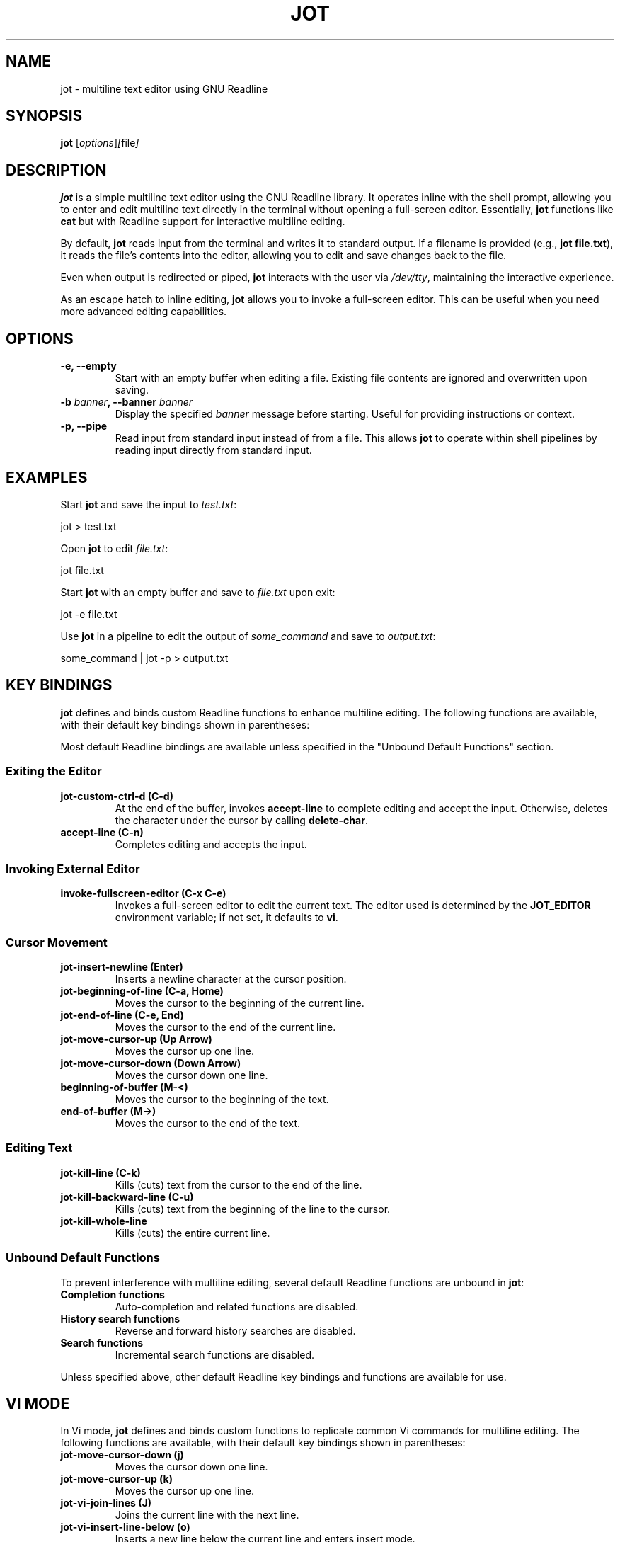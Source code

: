 .TH JOT 1 "October 2024" "Version 0.2" "User Commands"
.SH NAME
jot \- multiline text editor using GNU Readline
.SH SYNOPSIS
.B jot
.RI [ options ] [ file ]
.SH DESCRIPTION
.B jot
is a simple multiline text editor using the GNU Readline library. It operates inline with the shell prompt, allowing you to enter and edit multiline text directly in the terminal without opening a full-screen editor. Essentially, \fBjot\fP functions like \fBcat\fP but with Readline support for interactive multiline editing.

By default, \fBjot\fP reads input from the terminal and writes it to standard output. If a filename is provided (e.g., \fBjot file.txt\fP), it reads the file's contents into the editor, allowing you to edit and save changes back to the file.

Even when output is redirected or piped, \fBjot\fP interacts with the user via \fI/dev/tty\fP, maintaining the interactive experience.

As an escape hatch to inline editing, \fBjot\fP allows you to invoke a full-screen editor. This can be useful when you need more advanced editing capabilities.

.SH OPTIONS
.TP
.B \-e, \-\-empty
Start with an empty buffer when editing a file. Existing file contents are ignored and overwritten upon saving.

.TP
.B \-b \fIbanner\fP, \-\-banner \fIbanner\fP
Display the specified \fIbanner\fP message before starting. Useful for providing instructions or context.

.TP
.B \-p, \-\-pipe
Read input from standard input instead of from a file. This allows \fBjot\fP to operate within shell pipelines by reading input directly from standard input.

.SH EXAMPLES
Start \fBjot\fP and save the input to \fItest.txt\fP:

.EX
jot > test.txt
.EE

Open \fBjot\fP to edit \fIfile.txt\fP:

.EX
jot file.txt
.EE

Start \fBjot\fP with an empty buffer and save to \fIfile.txt\fP upon exit:

.EX
jot -e file.txt
.EE

Use \fBjot\fP in a pipeline to edit the output of \fIsome_command\fP and save to \fIoutput.txt\fP:

.EX
some_command | jot -p > output.txt
.EE

.SH KEY BINDINGS
\fBjot\fP defines and binds custom Readline functions to enhance multiline editing. The following functions are available, with their default key bindings shown in parentheses:

Most default Readline bindings are available unless specified in the "Unbound Default Functions" section.

.SS Exiting the Editor
.TP
.B jot-custom-ctrl-d (C\-d)
At the end of the buffer, invokes \fBaccept-line\fP to complete editing and accept the input. Otherwise, deletes the character under the cursor by calling \fBdelete-char\fP.

.TP
.B accept-line (C\-n)
Completes editing and accepts the input.

.SS Invoking External Editor
.TP
.B invoke-fullscreen-editor (C\-x C\-e)
Invokes a full-screen editor to edit the current text. The editor used is determined by the \fBJOT_EDITOR\fP environment variable; if not set, it defaults to \fBvi\fP.

.SS Cursor Movement
.TP
.B jot-insert-newline (Enter)
Inserts a newline character at the cursor position.

.TP
.B jot-beginning-of-line (C\-a, Home)
Moves the cursor to the beginning of the current line.

.TP
.B jot-end-of-line (C\-e, End)
Moves the cursor to the end of the current line.

.TP
.B jot-move-cursor-up (Up Arrow)
Moves the cursor up one line.

.TP
.B jot-move-cursor-down (Down Arrow)
Moves the cursor down one line.

.TP
.B beginning-of-buffer (M\-<)
Moves the cursor to the beginning of the text.

.TP
.B end-of-buffer (M\->)
Moves the cursor to the end of the text.

.SS Editing Text
.TP
.B jot-kill-line (C\-k)
Kills (cuts) text from the cursor to the end of the line.

.TP
.B jot-kill-backward-line (C\-u)
Kills (cuts) text from the beginning of the line to the cursor.

.TP
.B jot-kill-whole-line
Kills (cuts) the entire current line.

.SS Unbound Default Functions
To prevent interference with multiline editing, several default Readline functions are unbound in \fBjot\fP:

.TP
.B Completion functions
Auto-completion and related functions are disabled.

.TP
.B History search functions
Reverse and forward history searches are disabled.

.TP
.B Search functions
Incremental search functions are disabled.

.PP
Unless specified above, other default Readline key bindings and functions are available for use.

.SH VI MODE
In Vi mode, \fBjot\fP defines and binds custom functions to replicate common Vi commands for multiline editing. The following functions are available, with their default key bindings shown in parentheses:

.TP
.B jot-move-cursor-down (j)
Moves the cursor down one line.

.TP
.B jot-move-cursor-up (k)
Moves the cursor up one line.

.TP
.B jot-vi-join-lines (J)
Joins the current line with the next line.

.TP
.B jot-vi-insert-line-below (o)
Inserts a new line below the current line and enters insert mode.

.TP
.B jot-vi-insert-line-above (O)
Inserts a new line above the current line and enters insert mode.

.TP
.B jot-beginning-of-line (^)
Moves to the beginning of the current line.

.TP
.B jot-end-of-line ($)
Moves to the end of the current line.

.TP
.B jot-vi-goto-line (G)
Goes to the specified line number or the end of the text.

.TP
.B jot-vi-goto-first-line (gg)
Goes to the beginning of the text.

.TP
.B jot-vi-delete-current-line (dd)
Deletes the current line.

.TP
.B jot-vi-delete-to-end-of-line (D)
Deletes from the cursor to the end of the line.

To enable Vi mode, add the following to your \fI~/.inputrc\fP:

.EX
$if jot
    set editing-mode vi
$endif
.EE

.SH CONFIGURATION
Customize \fBjot\fP's key bindings and behavior using the Readline initialization file (\fIthe inputrc file\fP), applying settings specifically for \fBjot\fP with conditional blocks.

For example, to rebind the accept line key to \fBC\-x\fP, add:

.EX
$if jot
    "\\C-x": accept-line
$endif
.EE

To change the key binding for moving to the beginning of the line:

.EX
$if jot
    "\\C-b": beginning-of-line-multiline
$endif
.EE

By default, the full-screen editor invoked by \fBjot\fP when pressing \fBC\-x C\-e\fP is \fBvi\fP. You can change this by setting the \fBJOT_EDITOR\fP environment variable to the editor of your choice.

.SH USING WITH GIT
To use \fBjot\fP as your default Git editor:

.EX
git config --global core.editor jot
.EE

Or set the \fBGIT_EDITOR\fP environment variable.

Note: Git might display the message:

.RS
hint: Waiting for your editor to close the file...
.RE

Since \fBjot\fP operates inline in the terminal and doesn't open a separate window, this message causes display issues during editing. To suppress it:

.EX
git config --global advice.waitingForEditor false
.EE

This provides a cleaner experience when using \fBjot\fP as your Git editor.

.SH BUGS
.TP
.B Vi Mode
Vi mode is very limited and doesn't fully implement all Vi commands.

.TP
.B Multibyte Unicode Support
While some key functions support multibyte Unicode characters, not all of \fBjot\fP's functions fully support them yet. However, all default Readline functions do have Unicode support.

.TP
.B Crash Recovery
Unsaved changes may be lost in case of a crash; no effort is made to preserve contents.

.TP
.B Scrolling Large Text
If input exceeds the terminal's visible area, display artifacts may occur. Press \fBC\-l\fP to refresh the display.

.TP
.B Count Arguments
Not all of \fBjot\fP's functions support a count argument.

.SH SEE ALSO
.BR readline (3),
.BR cat (1)

.SH AUTHORS
The idea for \fBjot\fP comes from an early implementation of multiline editing with Readline by Colm MacCárthaigh in the \fBc-hey\fP tool.

This version of \fBjot\fP was written using GPT-4 by Periklis Akritidis.

.SH REPORTING BUGS
Report bugs to \fBjot-bugs@akritidis.org\fP.

.SH COPYRIGHT
Copyright © 2024 Periklis Akritidis

This program is free software; you can redistribute it and/or modify it under the terms of the GNU General Public License as published by the Free Software Foundation; either version 2 of the License, or (at your option) any later version.
